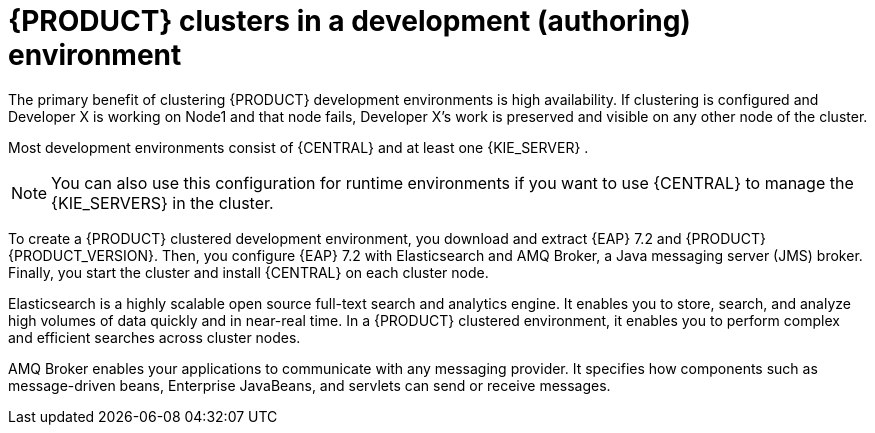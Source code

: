 [id='clustering-dev-con']
= {PRODUCT} clusters in a development (authoring) environment

ifdef::PAM[]
Developers use {PRODUCT} to author rules and processes that assist users with decision making.
endif::[]  
The primary benefit of clustering {PRODUCT} development environments is high availability. If clustering is configured and Developer X is working on Node1 and that node fails, Developer X's work is preserved and visible on any other node of the cluster.

Most development environments consist of {CENTRAL} 
ifdef::PAM[]
for creating rules and processes
endif::[]
 and at least one {KIE_SERVER}
ifdef::PAM[]
 to test those rules and processes
endif::[]
. 

[NOTE]
====
You can also use this configuration for runtime environments if you want to use {CENTRAL} to manage the {KIE_SERVERS} in the cluster.
====

To create a {PRODUCT} clustered development environment, you download and extract {EAP} 7.2 and {PRODUCT} {PRODUCT_VERSION}. Then, you configure {EAP} 7.2 with Elasticsearch and AMQ Broker, a Java messaging server (JMS) broker. Finally, you start the cluster and install {CENTRAL} on each cluster node.

Elasticsearch is a highly scalable open source full-text search and analytics engine. It enables you to store, search, and analyze high volumes of data quickly and in near-real time.  In a {PRODUCT} clustered environment, it enables you to perform complex and efficient searches across cluster nodes.  

AMQ Broker enables your applications to communicate with any messaging provider. It specifies how components such as message-driven beans, Enterprise JavaBeans, and servlets can send or receive messages.


